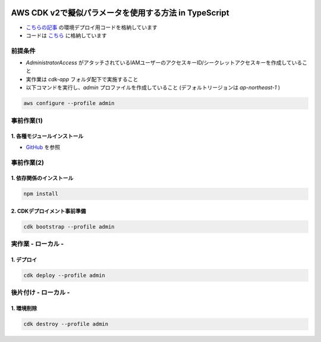 .. image:: ./doc/001samune.png

===============================================================================
AWS CDK v2で擬似パラメータを使用する方法 in TypeScript
===============================================================================

* `こちらの記事 <https://qiita.com/tyskJ/items/24661d7b00f092993685>`_ の環境デプロイ用コードを格納しています
* コードは `こちら <./code/cdk-app>`_ に格納しています

前提条件
=====================================================================
* *AdministratorAccess* がアタッチされているIAMユーザーのアクセスキーID/シークレットアクセスキーを作成していること
* 実作業は *cdk-app* フォルダ配下で実施すること
* 以下コマンドを実行し、*admin* プロファイルを作成していること (デフォルトリージョンは *ap-northeast-1* )

.. code-block:: bash

  aws configure --profile admin

事前作業(1)
=====================================================================
1. 各種モジュールインストール
---------------------------------------------------------------------
* `GitHub <https://github.com/tyskJ/common-environment-setup>`_ を参照

事前作業(2)
=====================================================================
1. 依存関係のインストール
---------------------------------------------------------------------
.. code-block:: bash

  npm install

2. CDKデプロイメント事前準備
---------------------------------------------------------------------
.. code-block:: bash

  cdk bootstrap --profile admin

実作業 - ローカル -
=====================================================================
1. デプロイ
---------------------------------------------------------------------
.. code-block:: bash

  cdk deploy --profile admin


後片付け - ローカル -
=====================================================================
1. 環境削除
---------------------------------------------------------------------
.. code-block:: bash

  cdk destroy --profile admin

